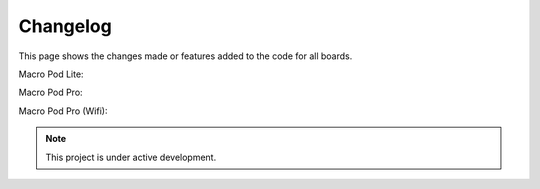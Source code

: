 Changelog
===================================

This page shows the changes made or features added to the code for all boards.

Macro Pod Lite:

Macro Pod Pro:

Macro Pod Pro (Wifi):

.. note::

   This project is under active development.





   
